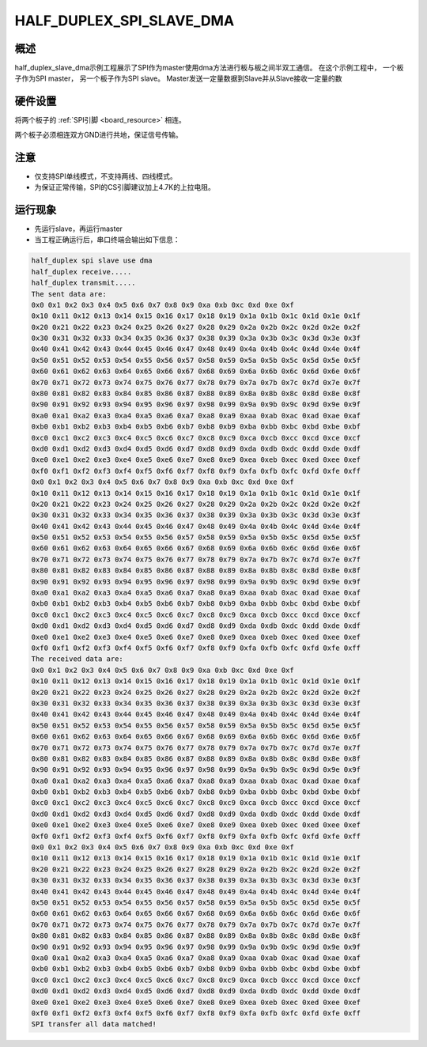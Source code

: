 .. _half_duplex_spi_slave_dma:

HALF_DUPLEX_SPI_SLAVE_DMA
==================================================

概述
------

half_duplex_slave_dma示例工程展示了SPI作为master使用dma方法进行板与板之间半双工通信。
在这个示例工程中， 一个板子作为SPI master， 另一个板子作为SPI slave。 Master发送一定量数据到Slave并从Slave接收一定量的数

硬件设置
------------

将两个板子的 :ref:`SPI引脚 <board_resource>` 相连。

两个板子必须相连双方GND进行共地，保证信号传输。

注意
------

- 仅支持SPI单线模式，不支持两线、四线模式。

- 为保证正常传输，SPI的CS引脚建议加上4.7K的上拉电阻。

运行现象
------------

- 先运行slave，再运行master

- 当工程正确运行后，串口终端会输出如下信息：


.. code-block:: console

   half_duplex spi slave use dma
   half_duplex receive.....
   half_duplex transmit.....
   The sent data are:
   0x0 0x1 0x2 0x3 0x4 0x5 0x6 0x7 0x8 0x9 0xa 0xb 0xc 0xd 0xe 0xf
   0x10 0x11 0x12 0x13 0x14 0x15 0x16 0x17 0x18 0x19 0x1a 0x1b 0x1c 0x1d 0x1e 0x1f
   0x20 0x21 0x22 0x23 0x24 0x25 0x26 0x27 0x28 0x29 0x2a 0x2b 0x2c 0x2d 0x2e 0x2f
   0x30 0x31 0x32 0x33 0x34 0x35 0x36 0x37 0x38 0x39 0x3a 0x3b 0x3c 0x3d 0x3e 0x3f
   0x40 0x41 0x42 0x43 0x44 0x45 0x46 0x47 0x48 0x49 0x4a 0x4b 0x4c 0x4d 0x4e 0x4f
   0x50 0x51 0x52 0x53 0x54 0x55 0x56 0x57 0x58 0x59 0x5a 0x5b 0x5c 0x5d 0x5e 0x5f
   0x60 0x61 0x62 0x63 0x64 0x65 0x66 0x67 0x68 0x69 0x6a 0x6b 0x6c 0x6d 0x6e 0x6f
   0x70 0x71 0x72 0x73 0x74 0x75 0x76 0x77 0x78 0x79 0x7a 0x7b 0x7c 0x7d 0x7e 0x7f
   0x80 0x81 0x82 0x83 0x84 0x85 0x86 0x87 0x88 0x89 0x8a 0x8b 0x8c 0x8d 0x8e 0x8f
   0x90 0x91 0x92 0x93 0x94 0x95 0x96 0x97 0x98 0x99 0x9a 0x9b 0x9c 0x9d 0x9e 0x9f
   0xa0 0xa1 0xa2 0xa3 0xa4 0xa5 0xa6 0xa7 0xa8 0xa9 0xaa 0xab 0xac 0xad 0xae 0xaf
   0xb0 0xb1 0xb2 0xb3 0xb4 0xb5 0xb6 0xb7 0xb8 0xb9 0xba 0xbb 0xbc 0xbd 0xbe 0xbf
   0xc0 0xc1 0xc2 0xc3 0xc4 0xc5 0xc6 0xc7 0xc8 0xc9 0xca 0xcb 0xcc 0xcd 0xce 0xcf
   0xd0 0xd1 0xd2 0xd3 0xd4 0xd5 0xd6 0xd7 0xd8 0xd9 0xda 0xdb 0xdc 0xdd 0xde 0xdf
   0xe0 0xe1 0xe2 0xe3 0xe4 0xe5 0xe6 0xe7 0xe8 0xe9 0xea 0xeb 0xec 0xed 0xee 0xef
   0xf0 0xf1 0xf2 0xf3 0xf4 0xf5 0xf6 0xf7 0xf8 0xf9 0xfa 0xfb 0xfc 0xfd 0xfe 0xff
   0x0 0x1 0x2 0x3 0x4 0x5 0x6 0x7 0x8 0x9 0xa 0xb 0xc 0xd 0xe 0xf
   0x10 0x11 0x12 0x13 0x14 0x15 0x16 0x17 0x18 0x19 0x1a 0x1b 0x1c 0x1d 0x1e 0x1f
   0x20 0x21 0x22 0x23 0x24 0x25 0x26 0x27 0x28 0x29 0x2a 0x2b 0x2c 0x2d 0x2e 0x2f
   0x30 0x31 0x32 0x33 0x34 0x35 0x36 0x37 0x38 0x39 0x3a 0x3b 0x3c 0x3d 0x3e 0x3f
   0x40 0x41 0x42 0x43 0x44 0x45 0x46 0x47 0x48 0x49 0x4a 0x4b 0x4c 0x4d 0x4e 0x4f
   0x50 0x51 0x52 0x53 0x54 0x55 0x56 0x57 0x58 0x59 0x5a 0x5b 0x5c 0x5d 0x5e 0x5f
   0x60 0x61 0x62 0x63 0x64 0x65 0x66 0x67 0x68 0x69 0x6a 0x6b 0x6c 0x6d 0x6e 0x6f
   0x70 0x71 0x72 0x73 0x74 0x75 0x76 0x77 0x78 0x79 0x7a 0x7b 0x7c 0x7d 0x7e 0x7f
   0x80 0x81 0x82 0x83 0x84 0x85 0x86 0x87 0x88 0x89 0x8a 0x8b 0x8c 0x8d 0x8e 0x8f
   0x90 0x91 0x92 0x93 0x94 0x95 0x96 0x97 0x98 0x99 0x9a 0x9b 0x9c 0x9d 0x9e 0x9f
   0xa0 0xa1 0xa2 0xa3 0xa4 0xa5 0xa6 0xa7 0xa8 0xa9 0xaa 0xab 0xac 0xad 0xae 0xaf
   0xb0 0xb1 0xb2 0xb3 0xb4 0xb5 0xb6 0xb7 0xb8 0xb9 0xba 0xbb 0xbc 0xbd 0xbe 0xbf
   0xc0 0xc1 0xc2 0xc3 0xc4 0xc5 0xc6 0xc7 0xc8 0xc9 0xca 0xcb 0xcc 0xcd 0xce 0xcf
   0xd0 0xd1 0xd2 0xd3 0xd4 0xd5 0xd6 0xd7 0xd8 0xd9 0xda 0xdb 0xdc 0xdd 0xde 0xdf
   0xe0 0xe1 0xe2 0xe3 0xe4 0xe5 0xe6 0xe7 0xe8 0xe9 0xea 0xeb 0xec 0xed 0xee 0xef
   0xf0 0xf1 0xf2 0xf3 0xf4 0xf5 0xf6 0xf7 0xf8 0xf9 0xfa 0xfb 0xfc 0xfd 0xfe 0xff
   The received data are:
   0x0 0x1 0x2 0x3 0x4 0x5 0x6 0x7 0x8 0x9 0xa 0xb 0xc 0xd 0xe 0xf
   0x10 0x11 0x12 0x13 0x14 0x15 0x16 0x17 0x18 0x19 0x1a 0x1b 0x1c 0x1d 0x1e 0x1f
   0x20 0x21 0x22 0x23 0x24 0x25 0x26 0x27 0x28 0x29 0x2a 0x2b 0x2c 0x2d 0x2e 0x2f
   0x30 0x31 0x32 0x33 0x34 0x35 0x36 0x37 0x38 0x39 0x3a 0x3b 0x3c 0x3d 0x3e 0x3f
   0x40 0x41 0x42 0x43 0x44 0x45 0x46 0x47 0x48 0x49 0x4a 0x4b 0x4c 0x4d 0x4e 0x4f
   0x50 0x51 0x52 0x53 0x54 0x55 0x56 0x57 0x58 0x59 0x5a 0x5b 0x5c 0x5d 0x5e 0x5f
   0x60 0x61 0x62 0x63 0x64 0x65 0x66 0x67 0x68 0x69 0x6a 0x6b 0x6c 0x6d 0x6e 0x6f
   0x70 0x71 0x72 0x73 0x74 0x75 0x76 0x77 0x78 0x79 0x7a 0x7b 0x7c 0x7d 0x7e 0x7f
   0x80 0x81 0x82 0x83 0x84 0x85 0x86 0x87 0x88 0x89 0x8a 0x8b 0x8c 0x8d 0x8e 0x8f
   0x90 0x91 0x92 0x93 0x94 0x95 0x96 0x97 0x98 0x99 0x9a 0x9b 0x9c 0x9d 0x9e 0x9f
   0xa0 0xa1 0xa2 0xa3 0xa4 0xa5 0xa6 0xa7 0xa8 0xa9 0xaa 0xab 0xac 0xad 0xae 0xaf
   0xb0 0xb1 0xb2 0xb3 0xb4 0xb5 0xb6 0xb7 0xb8 0xb9 0xba 0xbb 0xbc 0xbd 0xbe 0xbf
   0xc0 0xc1 0xc2 0xc3 0xc4 0xc5 0xc6 0xc7 0xc8 0xc9 0xca 0xcb 0xcc 0xcd 0xce 0xcf
   0xd0 0xd1 0xd2 0xd3 0xd4 0xd5 0xd6 0xd7 0xd8 0xd9 0xda 0xdb 0xdc 0xdd 0xde 0xdf
   0xe0 0xe1 0xe2 0xe3 0xe4 0xe5 0xe6 0xe7 0xe8 0xe9 0xea 0xeb 0xec 0xed 0xee 0xef
   0xf0 0xf1 0xf2 0xf3 0xf4 0xf5 0xf6 0xf7 0xf8 0xf9 0xfa 0xfb 0xfc 0xfd 0xfe 0xff
   0x0 0x1 0x2 0x3 0x4 0x5 0x6 0x7 0x8 0x9 0xa 0xb 0xc 0xd 0xe 0xf
   0x10 0x11 0x12 0x13 0x14 0x15 0x16 0x17 0x18 0x19 0x1a 0x1b 0x1c 0x1d 0x1e 0x1f
   0x20 0x21 0x22 0x23 0x24 0x25 0x26 0x27 0x28 0x29 0x2a 0x2b 0x2c 0x2d 0x2e 0x2f
   0x30 0x31 0x32 0x33 0x34 0x35 0x36 0x37 0x38 0x39 0x3a 0x3b 0x3c 0x3d 0x3e 0x3f
   0x40 0x41 0x42 0x43 0x44 0x45 0x46 0x47 0x48 0x49 0x4a 0x4b 0x4c 0x4d 0x4e 0x4f
   0x50 0x51 0x52 0x53 0x54 0x55 0x56 0x57 0x58 0x59 0x5a 0x5b 0x5c 0x5d 0x5e 0x5f
   0x60 0x61 0x62 0x63 0x64 0x65 0x66 0x67 0x68 0x69 0x6a 0x6b 0x6c 0x6d 0x6e 0x6f
   0x70 0x71 0x72 0x73 0x74 0x75 0x76 0x77 0x78 0x79 0x7a 0x7b 0x7c 0x7d 0x7e 0x7f
   0x80 0x81 0x82 0x83 0x84 0x85 0x86 0x87 0x88 0x89 0x8a 0x8b 0x8c 0x8d 0x8e 0x8f
   0x90 0x91 0x92 0x93 0x94 0x95 0x96 0x97 0x98 0x99 0x9a 0x9b 0x9c 0x9d 0x9e 0x9f
   0xa0 0xa1 0xa2 0xa3 0xa4 0xa5 0xa6 0xa7 0xa8 0xa9 0xaa 0xab 0xac 0xad 0xae 0xaf
   0xb0 0xb1 0xb2 0xb3 0xb4 0xb5 0xb6 0xb7 0xb8 0xb9 0xba 0xbb 0xbc 0xbd 0xbe 0xbf
   0xc0 0xc1 0xc2 0xc3 0xc4 0xc5 0xc6 0xc7 0xc8 0xc9 0xca 0xcb 0xcc 0xcd 0xce 0xcf
   0xd0 0xd1 0xd2 0xd3 0xd4 0xd5 0xd6 0xd7 0xd8 0xd9 0xda 0xdb 0xdc 0xdd 0xde 0xdf
   0xe0 0xe1 0xe2 0xe3 0xe4 0xe5 0xe6 0xe7 0xe8 0xe9 0xea 0xeb 0xec 0xed 0xee 0xef
   0xf0 0xf1 0xf2 0xf3 0xf4 0xf5 0xf6 0xf7 0xf8 0xf9 0xfa 0xfb 0xfc 0xfd 0xfe 0xff
   SPI transfer all data matched!

